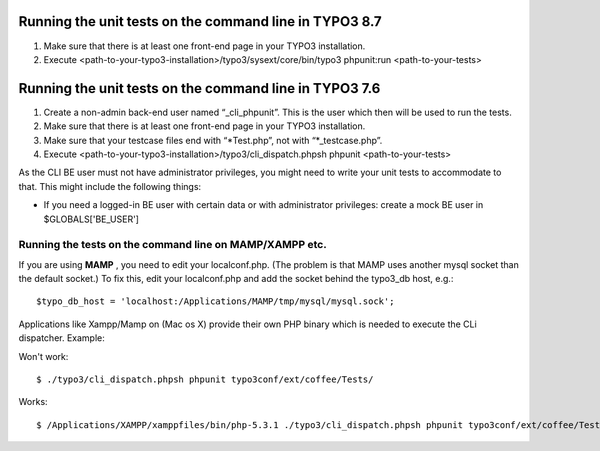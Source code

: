 

.. ==================================================
.. FOR YOUR INFORMATION
.. --------------------------------------------------
.. -*- coding: utf-8 -*- with BOM.

.. ==================================================
.. DEFINE SOME TEXTROLES
.. --------------------------------------------------
.. role::   underline
.. role::   typoscript(code)
.. role::   ts(typoscript)
   :class:  typoscript
.. role::   php(code)


Running the unit tests on the command line in TYPO3 8.7
^^^^^^^^^^^^^^^^^^^^^^^^^^^^^^^^^^^^^^^^^^^^^^^^^^^^^^^

#. Make sure that there is at least one front-end page in your TYPO3
   installation.

#. Execute
   <path-to-your-typo3-installation>/typo3/sysext/core/bin/typo3
   phpunit:run <path-to-your-tests>


Running the unit tests on the command line in TYPO3 7.6
^^^^^^^^^^^^^^^^^^^^^^^^^^^^^^^^^^^^^^^^^^^^^^^^^^^^^^^

#. Create a non-admin back-end user named “\_cli\_phpunit”. This is the
   user which then will be used to run the tests.

#. Make sure that there is at least one front-end page in your TYPO3
   installation.

#. Make sure that your testcase files end with “\*Test.php”, not with
   “\*\_testcase.php”.

#. Execute <path-to-your-typo3-installation>/typo3/cli\_dispatch.phpsh
   phpunit <path-to-your-tests>

As the CLI BE user must not have administrator privileges, you might
need to write your unit tests to accommodate to that. This might
include the following things:

- If you need a logged-in BE user with certain data or with
  administrator privileges: create a mock BE user in $GLOBALS['BE\_USER']


Running the tests on the command line on MAMP/XAMPP etc.
""""""""""""""""""""""""""""""""""""""""""""""""""""""""

If you are using  **MAMP** , you need to edit your localconf.php. (The
problem is that MAMP uses another mysql socket than the default
socket.) To fix this, edit your localconf.php and add the socket
behind the typo3\_db host, e.g.:

::

   $typo_db_host = 'localhost:/Applications/MAMP/tmp/mysql/mysql.sock';

Applications like Xampp/Mamp on (Mac os X) provide their own PHP
binary which is needed to execute the CLi dispatcher. Example:

Won't work:

::

   $ ./typo3/cli_dispatch.phpsh phpunit typo3conf/ext/coffee/Tests/

Works:

::

   $ /Applications/XAMPP/xamppfiles/bin/php-5.3.1 ./typo3/cli_dispatch.phpsh phpunit typo3conf/ext/coffee/Tests/

